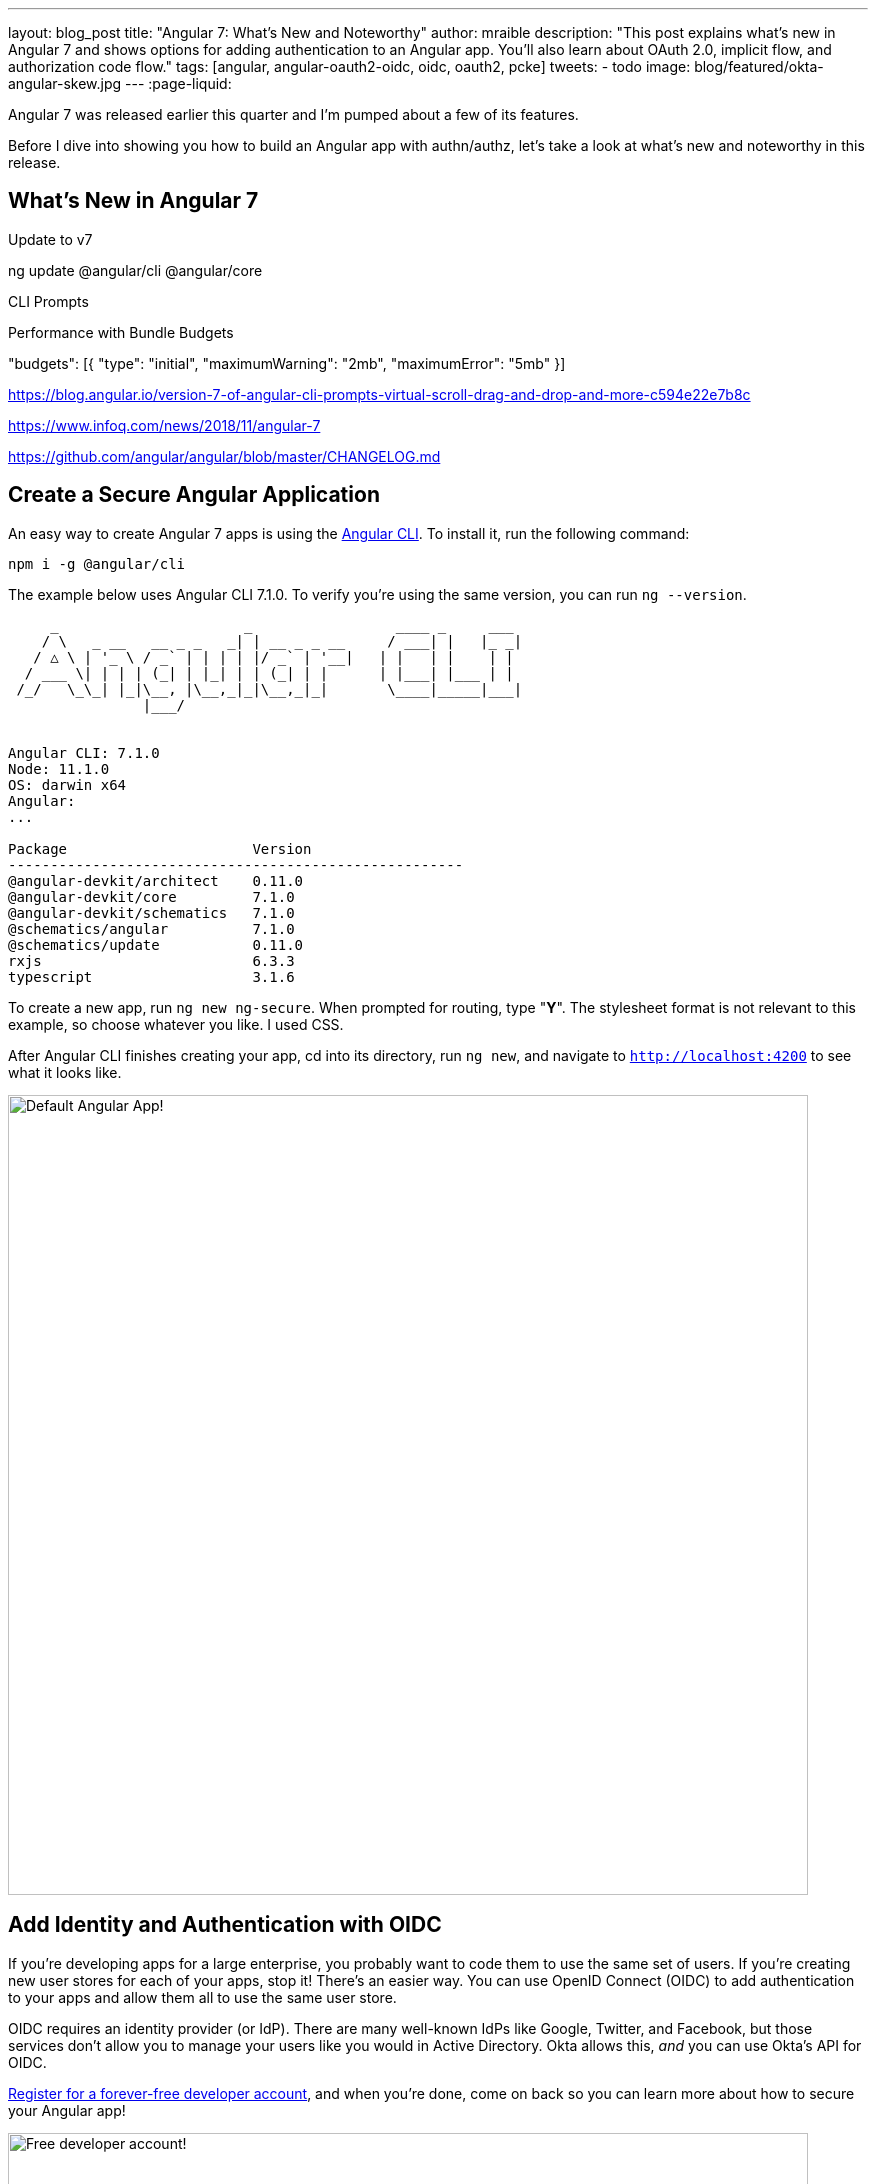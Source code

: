 ---
layout: blog_post
title: "Angular 7: What's New and Noteworthy"
author: mraible
description: "This post explains what's new in Angular 7 and shows options for adding authentication to an Angular app. You'll also learn about OAuth 2.0, implicit flow, and authorization code flow."
tags: [angular, angular-oauth2-oidc, oidc, oauth2, pcke]
tweets:
- todo
image: blog/featured/okta-angular-skew.jpg
---
:page-liquid:

Angular 7 was released earlier this quarter and I'm pumped about a few of its features.

[optimize for keywords]

Before I dive into showing you how to build an Angular app with authn/authz, let's take a look at what's new and noteworthy in this release.

== What's New in Angular 7

Update to v7

ng update @angular/cli @angular/core

CLI Prompts

Performance with Bundle Budgets

"budgets": [{
  "type": "initial",
  "maximumWarning": "2mb",
  "maximumError": "5mb"
}]


https://blog.angular.io/version-7-of-angular-cli-prompts-virtual-scroll-drag-and-drop-and-more-c594e22e7b8c

https://www.infoq.com/news/2018/11/angular-7


https://github.com/angular/angular/blob/master/CHANGELOG.md

== Create a Secure Angular Application

An easy way to create Angular 7 apps is using the https://angular.io/cli[Angular CLI]. To install it, run the following command:

[source,bash]
----
npm i -g @angular/cli
----

The example below uses Angular CLI 7.1.0. To verify you're using the same version, you can run `ng --version`.

----
     _                      _                 ____ _     ___
    / \   _ __   __ _ _   _| | __ _ _ __     / ___| |   |_ _|
   / △ \ | '_ \ / _` | | | | |/ _` | '__|   | |   | |    | |
  / ___ \| | | | (_| | |_| | | (_| | |      | |___| |___ | |
 /_/   \_\_| |_|\__, |\__,_|_|\__,_|_|       \____|_____|___|
                |___/


Angular CLI: 7.1.0
Node: 11.1.0
OS: darwin x64
Angular:
...

Package                      Version
------------------------------------------------------
@angular-devkit/architect    0.11.0
@angular-devkit/core         7.1.0
@angular-devkit/schematics   7.1.0
@schematics/angular          7.1.0
@schematics/update           0.11.0
rxjs                         6.3.3
typescript                   3.1.6
----

To create a new app, run `ng new ng-secure`. When prompted for routing, type "**Y**". The stylesheet format is not relevant to this example, so choose whatever you like. I used CSS.

After Angular CLI finishes creating your app, cd into its directory, run `ng new`, and navigate to `http://localhost:4200` to see what it looks like.

image::{% asset_path 'blog/angular-7/ng-secure.png' %}[alt=Default Angular App!,width=800,align=center]

== Add Identity and Authentication with OIDC

If you're developing apps for a large enterprise, you probably want to code them to use the same set of users. If you're creating new user stores for each of your apps, stop it! There's an easier way. You can use OpenID Connect (OIDC) to add authentication to your apps and allow them all to use the same user store.

OIDC requires an identity provider (or IdP). There are many well-known IdPs like Google, Twitter, and Facebook, but those services don't allow you to manage your users like you would in Active Directory. Okta allows this, _and_ you can use Okta's API for OIDC.

https://developer.okta.com/signup/[Register for a forever-free developer account], and when you're done, come on back so you can learn more about how to secure your Angular app!

image::{% asset_path 'blog/angular-7/okta-signup.png' %}[alt=Free developer account!,width=800,align=center]

Now that you have a developer account, I'll show you several techniques for adding OIDC authentication to you Angular 7 app. But first, you'll need to create new OIDC app in Okta.

=== Create an OIDC App in Okta

Log in to your Okta Developer account and navigate to **Applications** > **Add Application**. Click **Web** and click **Next**. Give the app a name you'll remember, and specify `http://localhost:4200` as a Login redirect URI. Click **Done**. Edit your app after creating it and specify `http://localhost:4200` as a Logout redirect URI too. The result should look something like the screenshot below.

image::{% asset_path 'blog/angular-7/okta-oidc-app.png' %}[alt=Okta OIDC App,width=700,align=center]

=== Use angular-oauth2-oidc

The https://github.com/manfredsteyer/angular-oauth2-oidc[angular-oauth2-oidc] library provides support for OAuth 2.0 and OIDC. It was originally created by https://twitter.com/manfredsteyer[Manfred Steyer] and includes many community contributions.

Install angular-oauth2-oidc using the following command:

----
npm i angular-oauth2-oidc@5.0.2
----

Open `src/app/app.module.ts` and import `OAuthModule` as well as `HttpClientModule`.

[source,typescript]
----
import { HttpClientModule } from '@angular/common/http';
import { OAuthModule } from 'angular-oauth2-oidc';

@NgModule({
  declarations: [
    AppComponent
  ],
  imports: [
    BrowserModule,
    AppRoutingModule,
    HttpClientModule,
    OAuthModule.forRoot()
  ],
  providers: [],
  bootstrap: [AppComponent]
})
export class AppModule { }
----

Modify `src/app/app.component.ts` to import `OAuthService` and configure it to use your Okta application settings. Add `login()` and `logout()` methods, as well as a getter for the user's name.

[source,typescript]
----
import { Component } from '@angular/core';
import { OAuthService, JwksValidationHandler, AuthConfig } from 'angular-oauth2-oidc';

export const authConfig: AuthConfig = {
  issuer: 'https://{yourOktaDomain}/oauth2/default',
  redirectUri: window.location.origin,
  clientId: '{yourClientId}'
};

@Component({
  selector: 'app-root',
  templateUrl: './app.component.html',
  styleUrls: ['./app.component.css']
})
export class AppComponent {
  title = 'ng-secure';

  constructor(private oauthService: OAuthService) {
    this.oauthService.configure(authConfig);
    this.oauthService.tokenValidationHandler = new JwksValidationHandler();
    this.oauthService.loadDiscoveryDocumentAndTryLogin();
  }

  login() {
    this.oauthService.initImplicitFlow();
  }

  logout() {
    this.oauthService.logOut();
  }

  get givenName() {
    const claims = this.oauthService.getIdentityClaims();
    if (!claims) {
      return null;
    }
    return claims['name'];
  }
}
----

Modify `src/app/app.component.html` to add **Login** and **Logout** buttons.

[source,html]
----
<h1>Welcome to {{ title }}!</h1>

<div *ngIf="givenName">
  <h2>Hi, {{givenName}}!</h2>
  <button (click)="logout()">Logout</button>
</div>

<div *ngIf="!givenName">
  <button (click)="login()">Login</button>
</div>

<router-outlet></router-outlet>
----

Restart your app and you should see a login button.

image::{% asset_path 'blog/angular-7/login.png' %}[alt=App with Login button,width=800,align=center]

Click the login button, log in to your Okta account, and you should see your name and a logout button.

image::{% asset_path 'blog/angular-7/hi-with-logout.png' %}[alt=App with name and Logout button,width=800,align=center]

Pretty slick, eh?

=== Okta's Angular SDK

You can also use https://www.npmjs.com/package/@okta/okta-angular[Okta's Angular SDK] to implement the same functionality. You can start by installing it.

----
npm i @okta/okta-angular@1.0.7
----

Change `app.module.ts` to configure your Okta settings and import the `OktaAuthModule`.

[source,ts]
----
import { BrowserModule } from '@angular/platform-browser';
import { NgModule } from '@angular/core';
import { AppRoutingModule } from './app-routing.module';
import { AppComponent } from './app.component';
import { OktaAuthModule } from '@okta/okta-angular';

const config = {
  issuer: 'https://{yourOktaDomain}/oauth2/default',
  redirectUri: window.location.origin + '/implicit/callback',
  clientId: '{clientId}'
};

@NgModule({
  declarations: [
    AppComponent
  ],
  imports: [
    BrowserModule,
    AppRoutingModule,
    OktaAuthModule.initAuth(config)
  ],
  providers: [],
  bootstrap: [AppComponent]
})
export class AppModule { }
----

You might notice the redirect URI is a bit different than the previous one. For this to work, you'll need to modify your Okta app and add `http://localhost:4200/implicit/callback` as a Login redirect URI.

Modify `src/app/app-routing.ts` to have a route for this path.

[source,ts]
----
import { OktaCallbackComponent } from '@okta/okta-angular';

const routes: Routes = [
  {
    path: 'implicit/callback',
    component: OktaCallbackComponent
  }
];
----

Change `app.component.ts` to use the `OktaAuthService` to determine if the user is authenticated.

[source,ts]
----
import { Component, OnInit } from '@angular/core';
import { OktaAuthService, UserClaims } from '@okta/okta-angular';

@Component({
  selector: 'app-root',
  templateUrl: './app.component.html',
  styleUrls: ['./app.component.css']
})
export class AppComponent implements OnInit {
  title = 'ng-secure';
  isAuthenticated: boolean;
  email: string;

  constructor(public oktaAuth: OktaAuthService) {
  }

  async ngOnInit() {
    this.isAuthenticated = await this.oktaAuth.isAuthenticated();
    this.oktaAuth.getUser().then((userClaims: UserClaims) => {
      this.email = (userClaims) ? userClaims.email : null;
    });
    // Subscribe to authentication state changes
    this.oktaAuth.$authenticationState.subscribe(async (isAuthenticated: boolean)  => {
      this.isAuthenticated = isAuthenticated;
      this.oktaAuth.getUser().then((userClaims: UserClaims) => {
        this.email = (userClaims) ? userClaims.email : null;
      });
    });
  }
}
----

Then update `app.component.html` to use the `isAuthenticated` and `email` variables.

[source,html]
----
<h1>Welcome to {{ title }}!</h1>

<div *ngIf="isAuthenticated">
  <h2>Hi, {{email}}!</h2>
  <button (click)="oktaAuth.logout()">Logout</button>
</div>

<div *ngIf="!isAuthenticated">
  <button (click)="oktaAuth.loginRedirect()">Login</button>
</div>

<router-outlet></router-outlet>
----

Restart your app and you should be able to log in to your app using Okta's Angular SDK.

=== Use Auth Code Flow

There is a new draft specification for OAuth called https://tools.ietf.org/html/draft-parecki-oauth-browser-based-apps-00[OAuth 2.0 for Browser-Based Apps]. This was created by Okta's own https://twitter.com/aaronpk[Aaron Parecki] and contains https://tools.ietf.org/html/draft-parecki-oauth-browser-based-apps-00#section-7.8[an interesting clause].

> The OAuth 2.0 Implicit grant authorization flow (defined in Section 4.2 of OAuth 2.0 [RFC6749]) works by receiving an access token in the HTTP redirect (front-channel) immediately without the code exchange step.  The Implicit Flow cannot be protected by PKCE [RFC7636] (which is required according to Section 6), so clients and authorization servers MUST NOT use the Implicit Flow for browser-based apps.

Both angular-oauth2-oidc and Okta's Angular SDK use implicit flow. So how do you follow Aaron's recommendation and use authorization code flow with PKCE in your Angular app? There are a couple options:

* There is a fork of angular-oauth2-oidc called https://www.npmjs.com/package/angular-oauth2-oidc-codeflow[angular-oauth2-oidc-codeflow].
* https://github.com/openid/AppAuth-JS[AppAuth for JS] supports authorization code flow, complete with PKCE support.

I tried using angular-oauth2-oidc-codeflow with Okta. I used the code from my angular-oauth2-oidc example above, and found I only needed to change a few things (after installing it with `npm i angular-oauth2-oidc-codeflow`):

. Imports should be from `'angular-oauth2-oidc-codeflow'`
. The `login()` method in `AppComponent` should be changed to use auth code flow.

    login() {
      this.oauthService.initAuthorizationCodeFlow();
    }

After making these changes, I tried to login to my original SPA app. The error I received was `unsupported_response_type`. I tried creating a new Native app with https://oauth.net/2/pkce/[PKCE], but it failed because angular-oauth2-oidc-codeflow does not send a code challenge.

In my link:/blog/2018/09/17/desktop-app-electron-authentication[Build a Desktop App with Electron and Authentication], I successfully used AppAuth and PKCE, so that might be a viable option. However, this post is already getting a bit lengthy, so I'll leave that for another day.

You might also find Micah Silverman's https://github.com/dogeared/pkce-cli[PKCE Command Line] project interesting.

== Limiting Access Based on Group

If you'd like to show/hide components of your app based on a user's group, you'll need to add a "groups" claim to your ID token. Log in to your Okta account, navigate to **API** > **Authorization Servers**, click the **Authorization Servers** tab and edit the default one. Click the **Claims** tab and **Add Claim**. Name it "groups", and include it in the ID Token. Set the value type to "Groups" and set the filter to be a Regex of `.*`.

Now you can create an Angular directive to show/hide elements based on the user's groups. There is currently an https://github.com/okta/okta-oidc-js/issues/36[open issue] that shows how you might go about doing this.

== Control Access to Routes with an AuthGuard

Angular's https://angular.io/guide/router#guard-the-admin-feature[router documentation] includes an example of how to create an `AuthGuard` to protect routes so they're only available to authenticated users.

Okta's Angular SDK ships with an `OktaAuthGuard` that you can use to protect your routes. It verifies there is a valid access token before allowing the user to navigate to the route. Below is an example of how to configure it in `app-routing.module.ts`.

[source,ts]
----
import { OktaAuthGuard } from '@okta/okta-angular';

const routes: Routes = [
  { path: 'secure', component: MySecureComponent, canActivate: [OktaAuthGuard] }
]
----

You can implement a similar auth guard for angular-oauth2-oidc as shown in link:/blog/2017/04/17/angular-authentication-with-oidc[Angular Authentication with OpenID Connect and Okta in 20 Minutes].

[source,ts]
----
import { Injectable } from '@angular/core';
import { ActivatedRouteSnapshot, CanActivate, Router, RouterStateSnapshot } from '@angular/router';
import { OAuthService } from 'angular-oauth2-oidc';

@Injectable({
  providedIn: 'root'
})
export class AuthGuard implements CanActivate {

  constructor(private oauthService: OAuthService, private router: Router) {}

  canActivate(route: ActivatedRouteSnapshot, state: RouterStateSnapshot): boolean {
    if (this.oauthService.hasValidIdToken()) {
      return true;
    }

    this.router.navigate(['/']);
    return false;
  }
}
----

== Angular CLI Tutorial and Spring Boot

Phew, that's a lot of information about authentication with Angular 7! For more straightforward Angular 7 content, I invite you to take a look at a couple tutorials I recently upgraded to Angular 7.

I updated a few of my tutorials to use Angular 7 recently.

* https://github.com/mraible/ng-demo[**ng-demo**]: a tutorial that shows you to create an app from scratch, as well as test it. Includes sections on how to add Angular Material, Bootstrap, and authentication with Okta.
* link:/blog/2018/08/22/basic-crud-angular-7-and-spring-boot-2[Build a Basic CRUD App with Angular 7.0 and Spring Boot 2.1]: a tutorial that features a Spring Boot backend and an Angular UI.

In fact, I enjoyed playing with Angular 7 so much, I turned the basic CRUD app tutorial into a screencast!

++++
<div style="text-align: center">
<iframe width="700" height="394" style="max-width: 100%" src="https://www.youtube.com/embed/HoDzatvGDlI" frameborder="0" allow="accelerometer; autoplay; encrypted-media; gyroscope; picture-in-picture" allowfullscreen></iframe>
</div>
++++

== JHipster and Angular 7

I'm a committer on a project called https://www.jhipster.tech[JHipster]. JHipster allows you to generate a Spring Boot app with an Angular UI quickly and easily. The JHipster team upgraded to Angular 7 in its https://www.jhipster.tech/2018/11/02/jhipster-release-5.6.0.html[5.6.0 release]. You can create a JHipster app with Angular using a single JDL file. JDL stands for https://www.jhipster.tech/jdl/[JHipster Domain Language].

To see JHipster in action, install it using `npm i generator-jhipster` and create an `app.jh` file with the following JDL.

----
application {
  config {
    baseName blog,
    applicationType monolith,
    packageName com.jhipster.demo.blog,
    prodDatabaseType mysql,
    cacheProvider hazelcast,
    buildTool maven,
    clientFramework angular,
    useSass true,
    testFrameworks [protractor]
  }
}
----

TIP: JHipster uses JWT authentication by default, but you can switch it to use OIDC for authentication pretty easily (hint: just add `authenticationType oauth2` to `app.jh`).

Create a `blog` directory and run `jhipster import-jdl app.jh` inside of it. In minute or two, you'll have a fully functional (and well-tested) Spring Boot + Angular + Bootstrap app! If you want to add entities to CRUD, see https://github.com/jhipster/jdl-samples/blob/master/blog.jh[this sample JDL].

NOTE: The sample JDL mentioned uses React for its `clientFramework`. Make sure to change it to `angular` to use Angular 7.

If you've never heard of JHipster before, you should download the https://www.infoq.com/minibooks/jhipster-mini-book-5[free JHipster Mini-Book] from InfoQ! It's a book I wrote to help you get started with hip technologies today: Angular, Bootstrap and Spring Boot. The 5.0 version was http://www.jhipster-book.com/#!/news/entry/jhipster-mini-book-v5-now-available[recently released].

== Learn More About Angular, JHipster, and OAuth 2.0

I hope you've enjoyed learning about Angular 7 and how to add authn/authz to an Angular app. I've written a lot about Angular on this blog. See the following posts to learn more about this modern web frameworks.

* link:/blog/2018/08/22/basic-crud-angular-7-and-spring-boot-2[Build a Basic CRUD App with Angular 7.0 and Spring Boot 2.1]
* link:/blog/2018/06/25/react-spring-boot-photo-gallery-pwa[Build a Photo Gallery PWA with React, Spring Boot, and JHipster]
* link:/blog/2018/03/01/develop-microservices-jhipster-oauth[Develop a Microservices Architecture with OAuth 2.0 and JHipster]
* link:/blog/2018/05/24/what-is-the-oauth2-implicit-grant-type[What is the OAuth 2.0 Implicit Grant Type?]
* link:/blog/2018/04/10/oauth-authorization-code-grant-type[What is the OAuth 2.0 Authorization Code Grant Type?]

If you enjoyed this article, follow us on social media { https://twitter.com/oktadev[Twitter], https://www.facebook.com/oktadevelopers[Facebook], https://www.linkedin.com/company/oktadev/[LinkedIn], https://www.youtube.com/channel/UC5AMiWqFVFxF1q9Ya1FuZ_Q[YouTube] } to know when we've posted ones like it.
